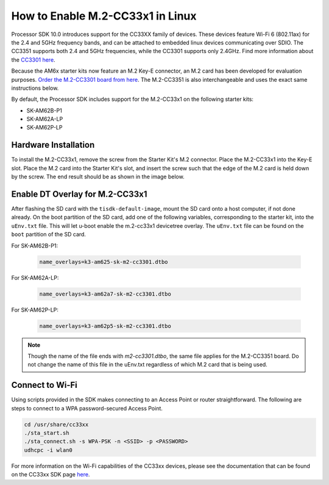 .. _enable_m2cc3301:

#################################
How to Enable M.2-CC33x1 in Linux
#################################

Processor SDK 10.0 introduces support for the CC33XX family of devices.
These devices feature Wi-Fi 6 (802.11ax) for the 2.4 and 5GHz frequency bands,
and can be attached to embedded linux devices communicating over SDIO.
The CC3351 supports both 2.4 and 5GHz frequencies, while the CC3301 supports only 2.4GHz.
Find more information about the `CC3301 here <https://www.ti.com/product/CC3301>`_.

Because the AM6x starter kits now feature an M.2 Key-E connector, an M.2 card has been
developed for evaluation purposes. `Order the M.2-CC3301 board from here <https://www.ti.com/tool/M2-CC3301>`_.
The M.2-CC3351 is also interchangeable and uses the exact same instructions below. 

By default, the Processor SDK includes support for the M.2-CC33x1 on the following starter kits:

* SK-AM62B-P1
* SK-AM62A-LP
* SK-AM62P-LP

*********************
Hardware Installation
*********************

To install the M.2-CC33x1, remove the screw from the Starter Kit's M.2 connector. Place the M.2-CC33x1 into the
Key-E slot. Place the M.2 card into the Starter Kit's slot, and insert the screw such that the edge of the
M.2 card is held down by the screw. The end result should be as shown in the image below.

.. Image:: /images/m2-cc3351.jpg
     :align: center
     :height: 360

********************************
Enable DT Overlay for M.2-CC33x1
********************************

After flashing the SD card with the ``tisdk-default-image``, mount the SD card onto a host computer, if not done already. 
On the boot partition of the SD card, add one of the following variables, corresponding to the starter kit,
into the ``uEnv.txt`` file. This will let u-boot enable the m.2-cc33x1 devicetree overlay. The ``uEnv.txt`` file can be found on the ``boot``
partition of the SD card. 

For SK-AM62B-P1: 

    .. code-block:: console

        name_overlays=k3-am625-sk-m2-cc3301.dtbo 

For SK-AM62A-LP: 

    .. code-block:: console

        name_overlays=k3-am62a7-sk-m2-cc3301.dtbo 

For SK-AM62P-LP: 

    .. code-block:: console

        name_overlays=k3-am62p5-sk-m2-cc3301.dtbo 



.. note:: 

    Though the name of the file ends with `m2-cc3301.dtbo`, the same file applies for the M.2-CC3351 board.
    Do not change the name of this file in the uEnv.txt regardless of which M.2 card that is being used. 


****************
Connect to Wi-Fi
****************

Using scripts provided in the SDK makes connecting to an Access Point or router straightforward.
The following are steps to connect to a WPA password-secured Access Point. 

.. code-block:: console

    cd /usr/share/cc33xx
    ./sta_start.sh
    ./sta_connect.sh -s WPA-PSK -n <SSID> -p <PASSWORD>
    udhcpc -i wlan0

For more information on the Wi-Fi capabilities of the CC33xx devices, please 
see the documentation that can be found on the CC33xx SDK page `here <https://www.ti.com/tool/CC33XX-SOFTWARE>`_.

